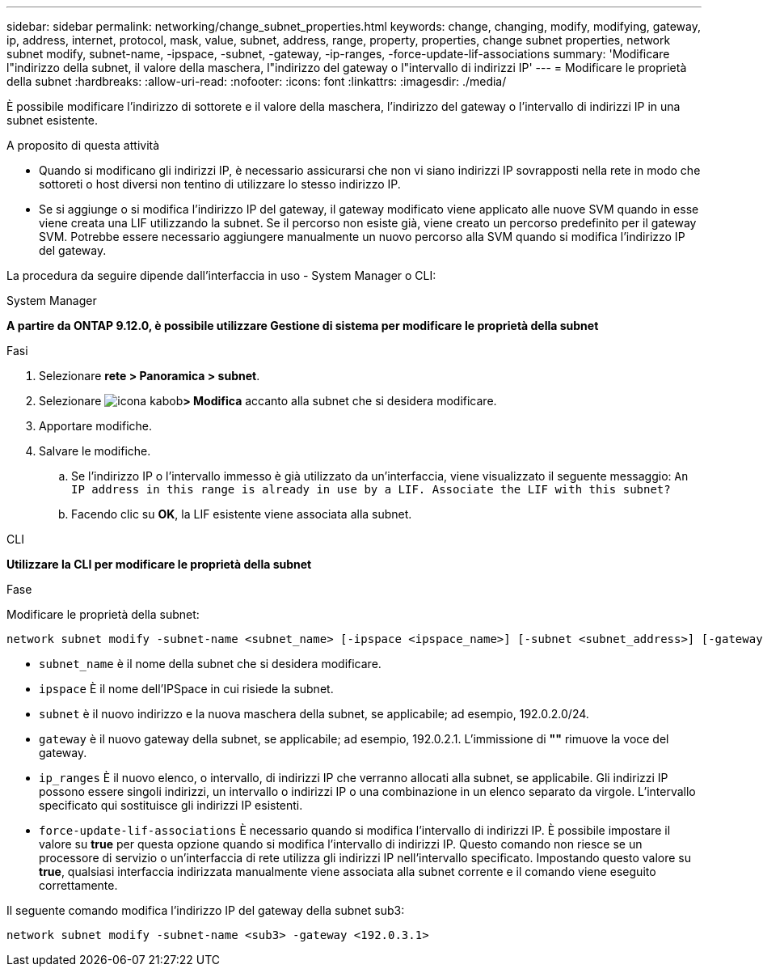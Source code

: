 ---
sidebar: sidebar 
permalink: networking/change_subnet_properties.html 
keywords: change, changing, modify, modifying, gateway, ip, address, internet, protocol, mask, value, subnet, address, range, property, properties, change subnet properties, network subnet modify, subnet-name, -ipspace, -subnet, -gateway, -ip-ranges, -force-update-lif-associations 
summary: 'Modificare l"indirizzo della subnet, il valore della maschera, l"indirizzo del gateway o l"intervallo di indirizzi IP' 
---
= Modificare le proprietà della subnet
:hardbreaks:
:allow-uri-read: 
:nofooter: 
:icons: font
:linkattrs: 
:imagesdir: ./media/


[role="lead"]
È possibile modificare l'indirizzo di sottorete e il valore della maschera, l'indirizzo del gateway o l'intervallo di indirizzi IP in una subnet esistente.

.A proposito di questa attività
* Quando si modificano gli indirizzi IP, è necessario assicurarsi che non vi siano indirizzi IP sovrapposti nella rete in modo che sottoreti o host diversi non tentino di utilizzare lo stesso indirizzo IP.
* Se si aggiunge o si modifica l'indirizzo IP del gateway, il gateway modificato viene applicato alle nuove SVM quando in esse viene creata una LIF utilizzando la subnet. Se il percorso non esiste già, viene creato un percorso predefinito per il gateway SVM. Potrebbe essere necessario aggiungere manualmente un nuovo percorso alla SVM quando si modifica l'indirizzo IP del gateway.


La procedura da seguire dipende dall'interfaccia in uso - System Manager o CLI:

[role="tabbed-block"]
====
.System Manager
--
*A partire da ONTAP 9.12.0, è possibile utilizzare Gestione di sistema per modificare le proprietà della subnet*

.Fasi
. Selezionare *rete > Panoramica > subnet*.
. Selezionare image:icon_kabob.gif["icona kabob"]*> Modifica* accanto alla subnet che si desidera modificare.
. Apportare modifiche.
. Salvare le modifiche.
+
.. Se l'indirizzo IP o l'intervallo immesso è già utilizzato da un'interfaccia, viene visualizzato il seguente messaggio:
`An IP address in this range is already in use by a LIF. Associate the LIF with this subnet?`
.. Facendo clic su *OK*, la LIF esistente viene associata alla subnet.




--
.CLI
--
*Utilizzare la CLI per modificare le proprietà della subnet*

.Fase
Modificare le proprietà della subnet:

....
network subnet modify -subnet-name <subnet_name> [-ipspace <ipspace_name>] [-subnet <subnet_address>] [-gateway <gateway_address>] [-ip-ranges <ip_address_list>] [-force-update-lif-associations <true>]
....
* `subnet_name` è il nome della subnet che si desidera modificare.
* `ipspace` È il nome dell'IPSpace in cui risiede la subnet.
* `subnet` è il nuovo indirizzo e la nuova maschera della subnet, se applicabile; ad esempio, 192.0.2.0/24.
* `gateway` è il nuovo gateway della subnet, se applicabile; ad esempio, 192.0.2.1. L'immissione di *""* rimuove la voce del gateway.
* `ip_ranges` È il nuovo elenco, o intervallo, di indirizzi IP che verranno allocati alla subnet, se applicabile. Gli indirizzi IP possono essere singoli indirizzi, un intervallo o indirizzi IP o una combinazione in un elenco separato da virgole. L'intervallo specificato qui sostituisce gli indirizzi IP esistenti.
* `force-update-lif-associations` È necessario quando si modifica l'intervallo di indirizzi IP. È possibile impostare il valore su *true* per questa opzione quando si modifica l'intervallo di indirizzi IP. Questo comando non riesce se un processore di servizio o un'interfaccia di rete utilizza gli indirizzi IP nell'intervallo specificato. Impostando questo valore su *true*, qualsiasi interfaccia indirizzata manualmente viene associata alla subnet corrente e il comando viene eseguito correttamente.


Il seguente comando modifica l'indirizzo IP del gateway della subnet sub3:

....
network subnet modify -subnet-name <sub3> -gateway <192.0.3.1>
....
--
====